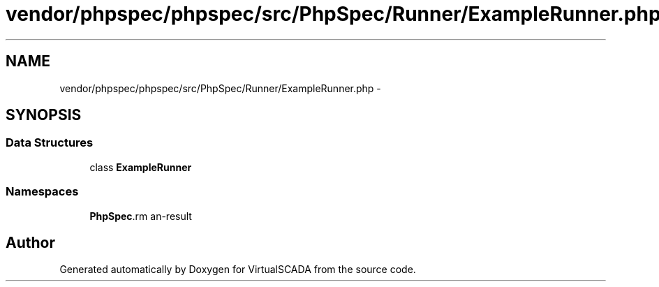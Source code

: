 .TH "vendor/phpspec/phpspec/src/PhpSpec/Runner/ExampleRunner.php" 3 "Tue Apr 14 2015" "Version 1.0" "VirtualSCADA" \" -*- nroff -*-
.ad l
.nh
.SH NAME
vendor/phpspec/phpspec/src/PhpSpec/Runner/ExampleRunner.php \- 
.SH SYNOPSIS
.br
.PP
.SS "Data Structures"

.in +1c
.ti -1c
.RI "class \fBExampleRunner\fP"
.br
.in -1c
.SS "Namespaces"

.in +1c
.ti -1c
.RI " \fBPhpSpec\\Runner\fP"
.br
.in -1c
.SH "Author"
.PP 
Generated automatically by Doxygen for VirtualSCADA from the source code\&.
